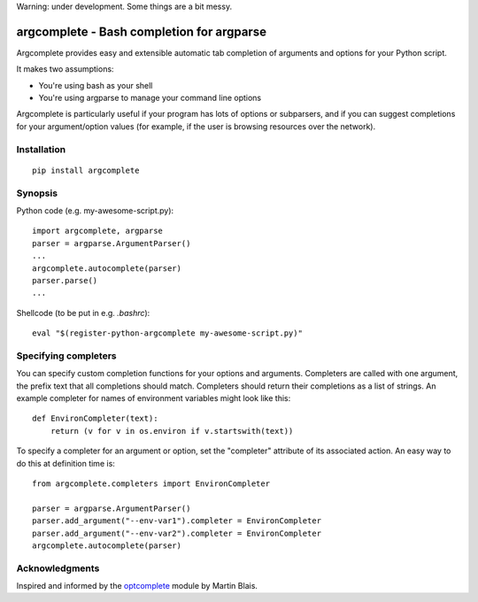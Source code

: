 Warning: under development. Some things are a bit messy.

argcomplete - Bash completion for argparse
==========================================

Argcomplete provides easy and extensible automatic tab completion of arguments and options for your Python script.

It makes two assumptions:

* You're using bash as your shell
* You're using argparse to manage your command line options

Argcomplete is particularly useful if your program has lots of options or subparsers, and if you can suggest
completions for your argument/option values (for example, if the user is browsing resources over the network).

Installation
------------
::

    pip install argcomplete

Synopsis
--------

Python code (e.g. my-awesome-script.py)::

    import argcomplete, argparse
    parser = argparse.ArgumentParser()
    ...
    argcomplete.autocomplete(parser)
    parser.parse()
    ...

Shellcode (to be put in e.g. *.bashrc*)::

    eval "$(register-python-argcomplete my-awesome-script.py)"

Specifying completers
---------------------

You can specify custom completion functions for your options and arguments. Completers are called with one argument,
the prefix text that all completions should match. Completers should return their completions as a list of strings.
An example completer for names of environment variables might look like this::

    def EnvironCompleter(text):
        return (v for v in os.environ if v.startswith(text))

To specify a completer for an argument or option, set the "completer" attribute of its associated action. An easy
way to do this at definition time is::

    from argcomplete.completers import EnvironCompleter

    parser = argparse.ArgumentParser()
    parser.add_argument("--env-var1").completer = EnvironCompleter
    parser.add_argument("--env-var2").completer = EnvironCompleter
    argcomplete.autocomplete(parser)

Acknowledgments
---------------

Inspired and informed by the optcomplete_ module by Martin Blais.

.. _optcomplete: http://pypi.python.org/pypi/optcomplete
